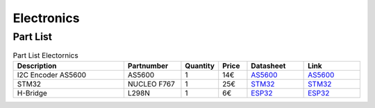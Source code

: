 Electronics
=============

Part List 
--------------


.. list-table:: Part List Electornics
   :widths: 40 20 10 10 20 20 
   :header-rows: 1

   * - Description
     - Partnumber
     - Quantity
     - Price
     - Datasheet
     - Link
   * - I2C Encoder AS5600
     - AS5600 
     - 1
     - 14€
     - `AS5600  <https://learn.adafruit.com/adafruit-seesaw-atsamd09-breakout?view=allhttps://www.amazon.de/HALJIA-magnetischer-Winkelmessung-Sensormodul-magnetisiert/dp/B08BCB899Q>`_
     - `AS5600  <https://learn.adafruit.com/adafruit-seesaw-atsamd09-breakout?view=allhttps://www.amazon.de/HALJIA-magnetischer-Winkelmessung-Sensormodul-magnetisiert/dp/B08BCB899Q>`_
     
   * - STM32
     - NUCLEO F767 
     - 1
     - 25€
     - `STM32 <https://www.st.com/en/evaluation-tools/nucleo-f767zi.html>`_
     - `STM32 <https://www.st.com/en/evaluation-tools/nucleo-f767zi.html>`_
     
   * - H-Bridge
     - L298N
     - 1
     - 6€
     - `ESP32 <https://www.roboter-bausatz.de/p/l298n-motortreiber-mit-doppelter-h-bruecke>`_
     - `ESP32 <https://www.roboter-bausatz.de/p/l298n-motortreiber-mit-doppelter-h-bruecke>`_
